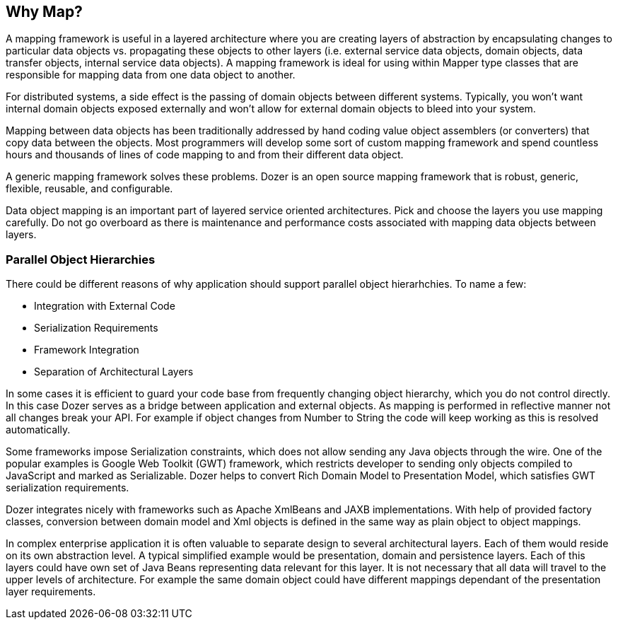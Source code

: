 == Why Map?
A mapping framework is useful in a layered architecture where you are
creating layers of abstraction by encapsulating changes to particular
data objects vs. propagating these objects to other layers (i.e.
external service data objects, domain objects, data transfer objects,
internal service data objects). A mapping framework is ideal for using
within Mapper type classes that are responsible for mapping data from
one data object to another.

For distributed systems, a side effect is the passing of domain objects
between different systems. Typically, you won't want internal domain
objects exposed externally and won't allow for external domain objects
to bleed into your system.

Mapping between data objects has been traditionally addressed by hand
coding value object assemblers (or converters) that copy data between
the objects. Most programmers will develop some sort of custom mapping
framework and spend countless hours and thousands of lines of code
mapping to and from their different data object.

A generic mapping framework solves these problems. Dozer is an open
source mapping framework that is robust, generic, flexible, reusable,
and configurable.

Data object mapping is an important part of layered service oriented
architectures. Pick and choose the layers you use mapping carefully. Do
not go overboard as there is maintenance and performance costs
associated with mapping data objects between layers.

=== Parallel Object Hierarchies
There could be different reasons of why application should support
parallel object hierarhchies. To name a few:

* Integration with External Code
* Serialization Requirements
* Framework Integration
* Separation of Architectural Layers

In some cases it is efficient to guard your code base from frequently
changing object hierarchy, which you do not control directly. In this
case Dozer serves as a bridge between application and external objects.
As mapping is performed in reflective manner not all changes break your
API. For example if object changes from Number to String the code will
keep working as this is resolved automatically.

Some frameworks impose Serialization constraints, which does not allow
sending any Java objects through the wire. One of the popular examples
is Google Web Toolkit (GWT) framework, which restricts developer to
sending only objects compiled to JavaScript and marked as Serializable.
Dozer helps to convert Rich Domain Model to Presentation Model, which
satisfies GWT serialization requirements.

Dozer integrates nicely with frameworks such as Apache XmlBeans and JAXB
implementations. With help of provided factory classes, conversion
between domain model and Xml objects is defined in the same way as plain
object to object mappings.

In complex enterprise application it is often valuable to separate
design to several architectural layers. Each of them would reside on its
own abstraction level. A typical simplified example would be
presentation, domain and persistence layers. Each of this layers could
have own set of Java Beans representing data relevant for this layer. It
is not necessary that all data will travel to the upper levels of
architecture. For example the same domain object could have different
mappings dependant of the presentation layer requirements.
